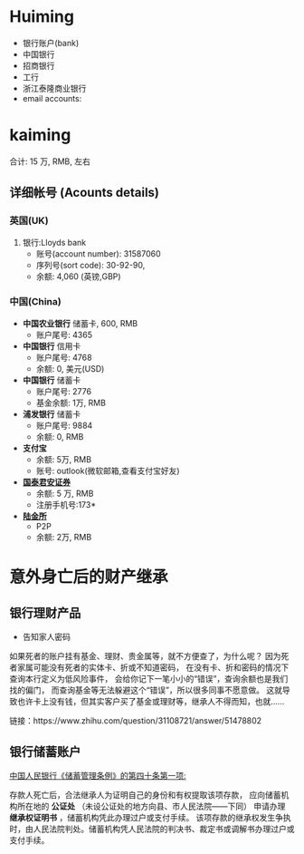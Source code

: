 * Huiming
- 银行账户(bank)
- 中国银行
- 招商银行
- 工行
- 浙江泰隆商业银行
- email accounts:
* kaiming
合计: 15 万, RMB, 左右
** 详细帐号 (Acounts details)
*** 英国(UK)
1. 银行:Lloyds bank
 - 账号(account number): 31587060
 - 序列号(sort code): 30-92-90, 
 - 余额: 4,060 (英镑,GBP)
*** 中国(China)
- *中国农业银行* 储蓄卡, 600, RMB
  + 账户尾号: 4365

- *中国银行* 信用卡 
  + 账户尾号: 4768
  + 余额: 0, 美元(USD)

- *中国银行* 储蓄卡
  + 账户尾号: 2776
  + 基金余额: 1万, RMB

- *浦发银行* 储蓄卡
  + 账户尾号: 9884
  + 余额: 0, RMB

- *支付宝*
  + 余额: 5万, RMB
  + 账号: outlook(微软邮箱,查看支付宝好友)

- *[[http://www.gtja.com/i/][国泰君安证券]]*
  + 余额: 5 万, RMB
  + 注册手机号:173*

- *[[https://www.lu.com/][陆金所]]*
  + P2P
  + 余额: 2万, RMB

* 意外身亡后的财产继承
** 银行理财产品
- 告知家人密码

如果死者的账户挂有基金、理财、贵金属等，就不方便查了，为什么呢？
因为死者家属可能没有死者的实体卡、折或不知道密码，
在没有卡、折和密码的情况下查询本行定义为低风险事件，
会给你记下一笔小小的“错误”，查询余额也是我们找的偏门，
而查询基金等无法躲避这个“错误”，所以很多同事不愿意做。
这就导致也许卡上没有钱，但其实客户买了基金或理财等，继承人不得而知，也就……

链接：https://www.zhihu.com/question/31108721/answer/51478802

** 银行储蓄账户
[[https://www.chinacourt.org/article/detail/2013/05/id/954161.shtml][中国人民银行《储蓄管理条例》的第四十条第一项: ]]

存款人死亡后，合法继承人为证明自己的身份和有权提取该项存款，
应向储蓄机构所在地的 *公证处* （未设公证处的地方向县、市人民法院——下同）
申请办理 *继承权证明书* ，储蓄机构凭此办理过户或支付手续。
该项存款的继承权发生争执时，由人民法院判处。储蓄机构凭人民法院的判决书、裁定书或调解书办理过户或支付手续。


